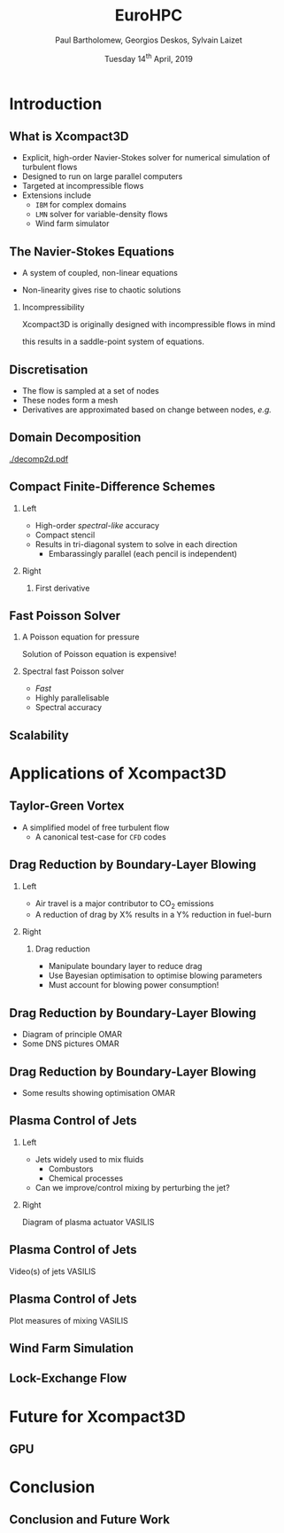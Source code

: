 #+TITLE: EuroHPC
#+AUTHOR: Paul Bartholomew, Georgios Deskos, Sylvain Laizet
#+DATE: Tuesday 14^{th} April, 2019

#+OPTIONS: toc:t
#+OPTIONS: H:2

#+STARTUP: beamer
#+LATEX_CLASS: beamer

#+LATEX_HEADER: \usecolortheme{Imperial}
#+LATEX_HEADER: \usepackage{booktabs}
#+LATEX_HEADER: \usepackage{caption}
#+LATEX_HEADER: \usepackage{subcaption}
#+LATEX_HEADER: \usepackage{amsfonts}
#+LATEX_HEADER: \usepackage{epstopdf}

# Use UK date format
#+LATEX_HEADER: \usepackage{datetime}
#+LATEX_HEADER: \let\dateUKenglish\relax
#+LATEX_HEADER: \newdateformat{dateUKenglish}{\THEDAY~\monthname[\THEMONTH] \THEYEAR}

# Imperial College Logo, not to be changed!
#+LATEX_HEADER: \institute{\includegraphics[height=0.7cm]{Imperial_1_Pantone_solid.eps}}

# To repeat TOC at each section
#+LATEX_HEADER: \AtBeginSection[]{\begin{frame}<beamer>\frametitle{\insertsection}\tableofcontents[currentsection]\end{frame}}

* Introduction

** What is Xcompact3D

- Explicit, high-order Navier-Stokes solver for numerical simulation of turbulent flows
- Designed to run on large parallel computers
- Targeted at incompressible flows
- Extensions include
  - =IBM= for complex domains
  - =LMN= solver for variable-density flows
  - Wind farm simulator

** The Navier-Stokes Equations

- A system of coupled, non-linear equations
\begin{align*}
  \frac{\partial \rho \boldsymbol{u}}{\partial t} + \boldsymbol{\nabla} \cdot \rho \boldsymbol{u}
  \boldsymbol{u} &= -\boldsymbol{\nabla} p + \boldsymbol{\nabla} \cdot \boldsymbol{\tau} + \rho
                     \boldsymbol{g} \\
  \frac{\partial \rho}{\partial t} + \boldsymbol{\nabla} \cdot \rho \boldsymbol{u} &= 0
\end{align*}

- Non-linearity gives rise to chaotic solutions

*** Incompressibility

Xcompact3D is originally designed with incompressible flows in mind
\begin{equation*}
  \boldsymbol{\nabla} \cdot \boldsymbol{u} = 0
\end{equation*}
this results in a saddle-point system of equations.

** Discretisation

- The flow is sampled at a set of nodes
- These nodes form a mesh
- Derivatives are approximated based on change between nodes, /e.g./
\begin{equation*}
  \left. \frac{\partial \phi}{\partial x} \right|_i \approx \frac{\phi_{i+1} - \phi_{i - 1}}{2
    \Delta x} + \mathcal{O} \left( {\Delta x}^2 \right)
\end{equation*}

** Domain Decomposition

#+ATTR_LATEX: :options :width 0.7\columnwidth
#+CAPTION: Domain decomposition provided by the =decomp2d= library, colours indicate =MPI= ranks
[[./decomp2d.pdf]]

** Compact Finite-Difference Schemes

*** Left
:PROPERTIES:
:BEAMER_COL: 0.5
:END:

- High-order /spectral-like/ accuracy
- Compact stencil
- Results in tri-diagonal system to solve in each direction
  - Embarassingly parallel (each pencil is independent)

*** Right
:PROPERTIES:
:BEAMER_COL: 0.5
:END:

**** First derivative

\begin{equation*}
  \begin{split}
    \alpha \left. \frac{\partial \phi}{\partial x} \right|_{i - 1} &+ \left. \frac{\partial
        \phi}{\partial x} \right|_i + \alpha \left. \frac{\partial \phi}{\partial x} \right|_{i + 1}
    \\
    =&\ a \frac{\phi_{i + 1} - \phi_{i - 1}}{2 \Delta x} \\
    &+ b \frac{\phi_{i + 2} - \phi_{i - 2}}{4 \Delta x} \\
    &+ c \frac{\phi_{i + 3} - \phi_{i - 3}}{9 \Delta x} \\
  \end{split}
\end{equation*}

** Fast Poisson Solver

*** A Poisson equation for pressure
\begin{align*}
  {\boldsymbol{u}}^{\star} &= {\boldsymbol{u}}^0 + {\Delta t} \boldsymbol{\nabla} \cdot \left(
                             \boldsymbol{\tau} - \boldsymbol{u} \boldsymbol{u} \right) \\
  \boldsymbol{\nabla} \cdot \boldsymbol{u} = 0 &\Rightarrow {\boldsymbol{\nabla}}^2 p =
                                                 \frac{1}{\Delta t} \boldsymbol{\nabla} \cdot
                                                 {\boldsymbol{u}}^{\star}
\end{align*}
Solution of Poisson equation is expensive!

*** Spectral fast Poisson solver

- /Fast/
- Highly parallelisable
- Spectral accuracy

** Scalability

* Applications of Xcompact3D

** Taylor-Green Vortex

- A simplified model of free turbulent flow
  - A canonical test-case for =CFD= codes

** Drag Reduction by Boundary-Layer Blowing

*** Left
:PROPERTIES:
:BEAMER_COL: 0.5
:END:

- Air travel is a major contributor to CO_2 emissions
- A reduction of drag by X% results in a Y% reduction in fuel-burn

*** Right
:PROPERTIES:
:BEAMER_COL: 0.5
:END:

**** Drag reduction

- Manipulate boundary layer to reduce drag
- Use Bayesian optimisation to optimise blowing parameters
- Must account for blowing power consumption!

** Drag Reduction by Boundary-Layer Blowing

- Diagram of principle OMAR
- Some DNS pictures OMAR

** Drag Reduction by Boundary-Layer Blowing

- Some results showing optimisation OMAR

** Plasma Control of Jets

*** Left
:PROPERTIES:
:BEAMER_COL: 0.5
:END:

- Jets widely used to mix fluids
  - Combustors
  - Chemical processes
- Can we improve/control mixing by perturbing the jet?

*** Right 
:PROPERTIES:
:BEAMER_COL: 0.5
:END:

Diagram of plasma actuator VASILIS

** Plasma Control of Jets

Video(s) of jets VASILIS

** Plasma Control of Jets

Plot measures of mixing VASILIS

** Wind Farm Simulation

** Lock-Exchange Flow

* Future for Xcompact3D

** GPU

* Conclusion

** Conclusion and Future Work
